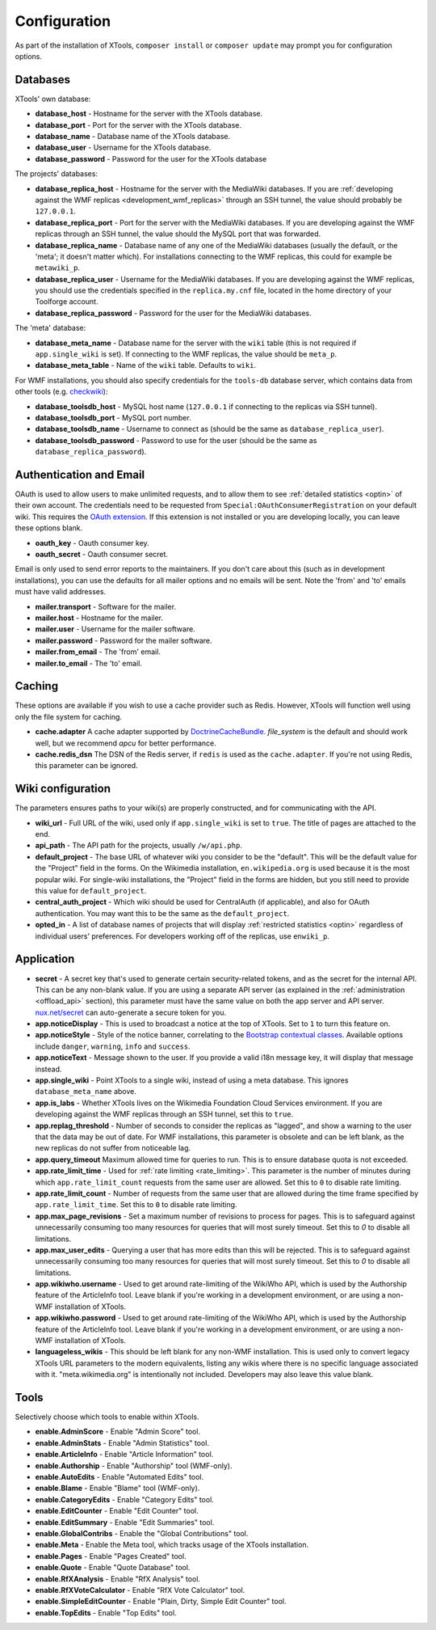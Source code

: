 .. _configuration:

#############
Configuration
#############

As part of the installation of XTools, ``composer install`` or ``composer update`` may prompt you for configuration options.

Databases
=========

XTools' own database:

- **database_host** - Hostname for the server with the XTools database.
- **database_port** - Port for the server with the XTools database.
- **database_name** - Database name of the XTools database.
- **database_user** - Username for the XTools database.
- **database_password** - Password for the user for the XTools database

The projects' databases:

- **database_replica_host** - Hostname for the server with the MediaWiki databases. If you are :ref:`developing against the WMF replicas <development_wmf_replicas>` through an SSH tunnel, the value should probably be ``127.0.0.1``.
- **database_replica_port** - Port for the server with the MediaWiki databases. If you are developing against the WMF replicas through an SSH tunnel, the value should the MySQL port that was forwarded.
- **database_replica_name** - Database name of any one of the MediaWiki databases (usually the default, or the 'meta'; it doesn't matter which). For installations connecting to the WMF replicas, this could for example be ``metawiki_p``.
- **database_replica_user** - Username for the MediaWiki databases. If you are developing against the WMF replicas, you should use the credentials specified in the ``replica.my.cnf`` file, located in the home directory of your Toolforge account.
- **database_replica_password** - Password for the user for the MediaWiki databases.

The 'meta' database:

- **database_meta_name** - Database name for the server with the ``wiki`` table (this is not required if ``app.single_wiki`` is set). If connecting to the WMF replicas, the value should be ``meta_p``.
- **database_meta_table** - Name of the ``wiki`` table.  Defaults to ``wiki``.

For WMF installations, you should also specify credentials for the ``tools-db`` database server, which contains data from other tools (e.g. checkwiki_):

- **database_toolsdb_host** - MySQL host name (``127.0.0.1`` if connecting to the replicas via SSH tunnel).
- **database_toolsdb_port** - MySQL port number.
- **database_toolsdb_name** - Username to connect as (should be the same as ``database_replica_user``).
- **database_toolsdb_password** - Password to use for the user (should be the same as ``database_replica_password``).

.. _checkwiki: https://checkwiki.toolforge.org/

Authentication and Email
========================

OAuth is used to allow users to make unlimited requests, and to allow them to see :ref:`detailed statistics <optin>` of their own account. The credentials need to be requested from ``Special:OAuthConsumerRegistration`` on your default wiki. This requires the `OAuth extension <https://www.mediawiki.org/wiki/Extension:OAuth>`_. If this extension is not installed or you are developing locally, you can leave these options blank.

- **oauth_key** - Oauth consumer key.
- **oauth_secret** - Oauth consumer secret.

Email is only used to send error reports to the maintainers. If you don't care about this (such as in development installations),
you can use the defaults for all mailer options and no emails will be sent. Note the 'from' and 'to' emails must have valid addresses.

- **mailer.transport** - Software for the mailer.
- **mailer.host** - Hostname for the mailer.
- **mailer.user** - Username for the mailer software.
- **mailer.password** - Password for the mailer software.
- **mailer.from_email** - The 'from' email.
- **mailer.to_email** - The 'to' email.

Caching
=======

These options are available if you wish to use a cache provider such as Redis. However, XTools will function well using only the file system for caching.

- **cache.adapter** A cache adapter supported by `DoctrineCacheBundle <https://symfony.com/doc/current/bundles/DoctrineCacheBundle/reference.html>`_. `file_system` is the default and should work well, but we recommend `apcu` for better performance.
- **cache.redis_dsn** The DSN of the Redis server, if ``redis`` is used as the ``cache.adapter``. If you're not using Redis, this parameter can be ignored.

Wiki configuration
==================

The parameters ensures paths to your wiki(s) are properly constructed, and for communicating with the API.

- **wiki_url** - Full URL of the wiki, used only if ``app.single_wiki`` is set to ``true``. The title of pages are attached to the end.
- **api_path** - The API path for the projects, usually ``/w/api.php``.
- **default_project** - The base URL of whatever wiki you consider to be the "default". This will be the default value for the "Project" field in the forms. On the Wikimedia installation, ``en.wikipedia.org`` is used because it is the most popular wiki. For single-wiki installations, the "Project" field in the forms are hidden, but you still need to provide this value for ``default_project``.
- **central_auth_project** - Which wiki should be used for CentralAuth (if applicable), and also for OAuth authentication. You may want this to be the same as the ``default_project``.
- **opted_in** - A list of database names of projects that will display :ref:`restricted statistics <optin>` regardless of individual users' preferences. For developers working off of the replicas, use ``enwiki_p``.

Application
===========

- **secret** - A secret key that's used to generate certain security-related tokens, and as the secret for the internal API. This can be any non-blank value. If you are using a separate API server (as explained in the :ref:`administration <offload_api>` section), this parameter must have the same value on both the app server and API server. `nux.net/secret <http://nux.net/secret>`_ can auto-generate a secure token for you.
- **app.noticeDisplay** - This is used to broadcast a notice at the top of XTools. Set to ``1`` to turn this feature on.
- **app.noticeStyle** - Style of the notice banner, correlating to the `Bootstrap contextual classes <https://getbootstrap.com/docs/3.3/css/#tables-contextual-classes>`_. Available options include ``danger``, ``warning``, ``info`` and ``success``.
- **app.noticeText** - Message shown to the user. If you provide a valid i18n message key, it will display that message instead.
- **app.single_wiki** - Point XTools to a single wiki, instead of using a meta database. This ignores ``database_meta_name`` above.
- **app.is_labs** - Whether XTools lives on the Wikimedia Foundation Cloud Services environment. If you are developing against the WMF replicas through an SSH tunnel, set this to ``true``.
- **app.replag_threshold** - Number of seconds to consider the replicas as "lagged", and show a warning to the user that the data may be out of date. For WMF installations, this parameter is obsolete and can be left blank, as the new replicas do not suffer from noticeable lag.
- **app.query_timeout** Maximum allowed time for queries to run. This is to ensure database quota is not exceeded.
- **app.rate_limit_time** - Used for :ref:`rate limiting <rate_limiting>`. This parameter is the number of minutes during which ``app.rate_limit_count`` requests from the same user are allowed. Set this to ``0`` to disable rate limiting.
- **app.rate_limit_count** - Number of requests from the same user that are allowed during the time frame specified by ``app.rate_limit_time``. Set this to ``0`` to disable rate limiting.
- **app.max_page_revisions** - Set a maximum number of revisions to process for pages. This is to safeguard against unnecessarily consuming too many resources for queries that will most surely timeout. Set this to `0` to disable all limitations.
- **app.max_user_edits** - Querying a user that has more edits than this will be rejected. This is to safeguard against unnecessarily consuming too many resources for queries that will most surely timeout. Set this to `0` to disable all limitations.
- **app.wikiwho.username** - Used to get around rate-limiting of the WikiWho API, which is used by the Authorship feature of the ArticleInfo tool. Leave blank if you're working in a development environment, or are using a non-WMF installation of XTools.
- **app.wikiwho.password** - Used to get around rate-limiting of the WikiWho API, which is used by the Authorship feature of the ArticleInfo tool. Leave blank if you're working in a development environment, or are using a non-WMF installation of XTools.
- **languageless_wikis** - This should be left blank for any non-WMF installation. This is used only to convert legacy XTools URL parameters to the modern equivalents, listing any wikis where there is no specific language associated with it. "meta.wikimedia.org" is intentionally not included. Developers may also leave this value blank.

Tools
=====

Selectively choose which tools to enable within XTools.

- **enable.AdminScore** - Enable "Admin Score" tool.
- **enable.AdminStats** - Enable "Admin Statistics" tool.
- **enable.ArticleInfo** - Enable "Article Information" tool.
- **enable.Authorship** - Enable "Authorship" tool (WMF-only).
- **enable.AutoEdits** - Enable "Automated Edits" tool.
- **enable.Blame** - Enable "Blame" tool (WMF-only).
- **enable.CategoryEdits** - Enable "Category Edits" tool.
- **enable.EditCounter** - Enable "Edit Counter" tool.
- **enable.EditSummary** - Enable "Edit Summaries" tool.
- **enable.GlobalContribs** - Enable the "Global Contributions" tool.
- **enable.Meta** - Enable the Meta tool, which tracks usage of the XTools installation.
- **enable.Pages** - Enable "Pages Created" tool.
- **enable.Quote** - Enable "Quote Database" tool.
- **enable.RfXAnalysis** - Enable "RfX Analysis" tool.
- **enable.RfXVoteCalculator** - Enable "RfX Vote Calculator" tool.
- **enable.SimpleEditCounter** - Enable "Plain, Dirty, Simple Edit Counter" tool.
- **enable.TopEdits** - Enable "Top Edits" tool.
